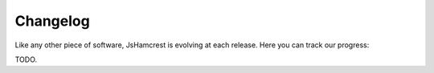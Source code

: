 Changelog
=========

Like any other piece of software, JsHamcrest is evolving at each release.
Here you can track our progress:

TODO.

